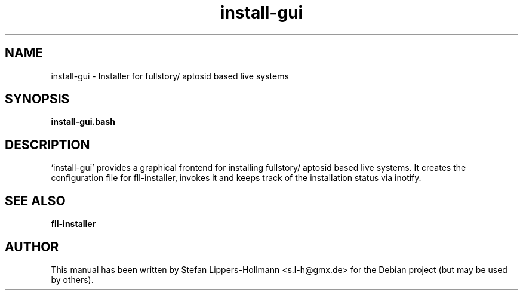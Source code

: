 .TH install-gui "8" "January 2015" "install-gui" "System Administration Commands (8)"
.SH NAME
install-gui - Installer for fullstory/ aptosid based live systems
.SH SYNOPSIS
.B install-gui.bash
.SH DESCRIPTION
`install-gui' provides a graphical frontend for installing fullstory/ aptosid
based live systems. It creates the configuration file for fll-installer,
invokes it and keeps track of the installation status via inotify.
.SH "SEE ALSO"
.BR fll-installer
.SH AUTHOR
This manual has been written by Stefan Lippers-Hollmann <s.l-h@gmx.de> for 
the Debian project (but may be used by others).
